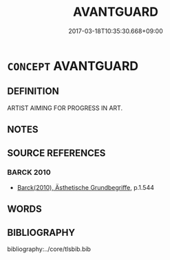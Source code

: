 # -*- mode: mandoku-tls-view -*-
#+TITLE: AVANTGUARD
#+DATE: 2017-03-18T10:35:30.668+09:00        
#+STARTUP: content
* =CONCEPT= AVANTGUARD
:PROPERTIES:
:CUSTOM_ID: uuid-f20b3f95-6618-4682-965b-e7f4dbccfc52
:END:
** DEFINITION

ARTIST AIMING FOR PROGRESS IN ART.

** NOTES

** SOURCE REFERENCES
*** BARCK 2010
 - [[cite:BARCK-2010][Barck(2010), Ästhetische Grundbegriffe]], p.1.544

** WORDS
   :PROPERTIES:
   :VISIBILITY: children
   :END:
** BIBLIOGRAPHY
bibliography:../core/tlsbib.bib
